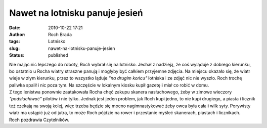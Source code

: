 Nawet na lotnisku panuje jesień
###############################
:date: 2010-10-22 17:21
:author: Roch Brada
:tags: Lotnisko
:slug: nawet-na-lotnisku-panuje-jesien
:status: published

| Nie mając nic lepszego do roboty, Roch wybrał się na lotnisko. Jechał z nadzieją, że coś wyląduje z dobrego kierunku, bo ostatnio u Rocha wiatry straszne panują i mogłyby być całkiem przyjemne zdjęcia. Na miejscu okazało się, że wiatr wieje w złym kierunku, przez to wszystko ląduje *"na drugim końcu"* lotniska i ze zdjęć nic nie wyszło. Roch trochę paliwka spalił i nic poza tym. Na szczęście w lokalnym kiosku kupił gazetę i miał co robić w domu.
| Z tego lenistwa ponownie zaatakowała Rocha chęć zakupu skanera nasłuchowego, żeby w zimowe wieczory *"podsłuchiwać"* pilotów i nie tylko. Jednak jest jeden problem, jak Roch kupi jedno, to nie kupi drugiego, a piasta i licznik też czekają na swoją kolej, więc trzeba będzie się mocno nagimnastykować żeby owca była cała i wilk syty. Porywisty wiatr ma ustąpić już od jutra, to może Roch pójdzie na rower i przestanie myśleć skanerach, piastach i licznikach.
| Roch pozdrawia Czytelników.
